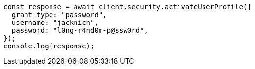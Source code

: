 // This file is autogenerated, DO NOT EDIT
// Use `node scripts/generate-docs-examples.js` to generate the docs examples

[source, js]
----
const response = await client.security.activateUserProfile({
  grant_type: "password",
  username: "jacknich",
  password: "l0ng-r4nd0m-p@ssw0rd",
});
console.log(response);
----
